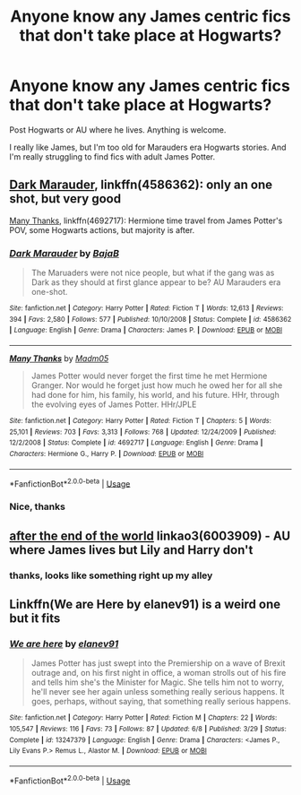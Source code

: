 #+TITLE: Anyone know any James centric fics that don't take place at Hogwarts?

* Anyone know any James centric fics that don't take place at Hogwarts?
:PROPERTIES:
:Author: KeyserWood
:Score: 4
:DateUnix: 1564687371.0
:DateShort: 2019-Aug-01
:FlairText: Request
:END:
Post Hogwarts or AU where he lives. Anything is welcome.

I really like James, but I'm too old for Marauders era Hogwarts stories. And I'm really struggling to find fics with adult James Potter.


** [[https://www.fanfiction.net/s/4586362/1/][Dark Marauder]], linkffn(4586362): only an one shot, but very good

[[https://www.fanfiction.net/s/4692717/1/][Many Thanks]], linkffn(4692717): Hermione time travel from James Potter's POV, some Hogwarts actions, but majority is after.
:PROPERTIES:
:Author: InquisitorCOC
:Score: 2
:DateUnix: 1564698892.0
:DateShort: 2019-Aug-02
:END:

*** [[https://www.fanfiction.net/s/4586362/1/][*/Dark Marauder/*]] by [[https://www.fanfiction.net/u/943028/BajaB][/BajaB/]]

#+begin_quote
  The Maruaders were not nice people, but what if the gang was as Dark as they should at first glance appear to be? AU Marauders era one-shot.
#+end_quote

^{/Site/:} ^{fanfiction.net} ^{*|*} ^{/Category/:} ^{Harry} ^{Potter} ^{*|*} ^{/Rated/:} ^{Fiction} ^{T} ^{*|*} ^{/Words/:} ^{12,613} ^{*|*} ^{/Reviews/:} ^{394} ^{*|*} ^{/Favs/:} ^{2,580} ^{*|*} ^{/Follows/:} ^{577} ^{*|*} ^{/Published/:} ^{10/10/2008} ^{*|*} ^{/Status/:} ^{Complete} ^{*|*} ^{/id/:} ^{4586362} ^{*|*} ^{/Language/:} ^{English} ^{*|*} ^{/Genre/:} ^{Drama} ^{*|*} ^{/Characters/:} ^{James} ^{P.} ^{*|*} ^{/Download/:} ^{[[http://www.ff2ebook.com/old/ffn-bot/index.php?id=4586362&source=ff&filetype=epub][EPUB]]} ^{or} ^{[[http://www.ff2ebook.com/old/ffn-bot/index.php?id=4586362&source=ff&filetype=mobi][MOBI]]}

--------------

[[https://www.fanfiction.net/s/4692717/1/][*/Many Thanks/*]] by [[https://www.fanfiction.net/u/873604/Madm05][/Madm05/]]

#+begin_quote
  James Potter would never forget the first time he met Hermione Granger. Nor would he forget just how much he owed her for all she had done for him, his family, his world, and his future. HHr, through the evolving eyes of James Potter. HHr/JPLE
#+end_quote

^{/Site/:} ^{fanfiction.net} ^{*|*} ^{/Category/:} ^{Harry} ^{Potter} ^{*|*} ^{/Rated/:} ^{Fiction} ^{T} ^{*|*} ^{/Chapters/:} ^{5} ^{*|*} ^{/Words/:} ^{25,101} ^{*|*} ^{/Reviews/:} ^{703} ^{*|*} ^{/Favs/:} ^{3,313} ^{*|*} ^{/Follows/:} ^{768} ^{*|*} ^{/Updated/:} ^{12/24/2009} ^{*|*} ^{/Published/:} ^{12/2/2008} ^{*|*} ^{/Status/:} ^{Complete} ^{*|*} ^{/id/:} ^{4692717} ^{*|*} ^{/Language/:} ^{English} ^{*|*} ^{/Genre/:} ^{Drama} ^{*|*} ^{/Characters/:} ^{Hermione} ^{G.,} ^{Harry} ^{P.} ^{*|*} ^{/Download/:} ^{[[http://www.ff2ebook.com/old/ffn-bot/index.php?id=4692717&source=ff&filetype=epub][EPUB]]} ^{or} ^{[[http://www.ff2ebook.com/old/ffn-bot/index.php?id=4692717&source=ff&filetype=mobi][MOBI]]}

--------------

*FanfictionBot*^{2.0.0-beta} | [[https://github.com/tusing/reddit-ffn-bot/wiki/Usage][Usage]]
:PROPERTIES:
:Author: FanfictionBot
:Score: 1
:DateUnix: 1564698906.0
:DateShort: 2019-Aug-02
:END:


*** Nice, thanks
:PROPERTIES:
:Author: KeyserWood
:Score: 1
:DateUnix: 1564730436.0
:DateShort: 2019-Aug-02
:END:


** [[https://archiveofourown.org/works/6003909][after the end of the world]] linkao3(6003909) - AU where James lives but Lily and Harry don't
:PROPERTIES:
:Author: siderumincaelo
:Score: 2
:DateUnix: 1564704828.0
:DateShort: 2019-Aug-02
:END:

*** thanks, looks like something right up my alley
:PROPERTIES:
:Author: KeyserWood
:Score: 1
:DateUnix: 1564730516.0
:DateShort: 2019-Aug-02
:END:


** Linkffn(We are Here by elanev91) is a weird one but it fits
:PROPERTIES:
:Author: machjacob51141
:Score: 1
:DateUnix: 1564848042.0
:DateShort: 2019-Aug-03
:END:

*** [[https://www.fanfiction.net/s/13247379/1/][*/We are here/*]] by [[https://www.fanfiction.net/u/7148576/elanev91][/elanev91/]]

#+begin_quote
  James Potter has just swept into the Premiership on a wave of Brexit outrage and, on his first night in office, a woman strolls out of his fire and tells him she's the Minister for Magic. She tells him not to worry, he'll never see her again unless something really serious happens. It goes, perhaps, without saying, that something really serious happens.
#+end_quote

^{/Site/:} ^{fanfiction.net} ^{*|*} ^{/Category/:} ^{Harry} ^{Potter} ^{*|*} ^{/Rated/:} ^{Fiction} ^{M} ^{*|*} ^{/Chapters/:} ^{22} ^{*|*} ^{/Words/:} ^{105,547} ^{*|*} ^{/Reviews/:} ^{116} ^{*|*} ^{/Favs/:} ^{73} ^{*|*} ^{/Follows/:} ^{87} ^{*|*} ^{/Updated/:} ^{6/8} ^{*|*} ^{/Published/:} ^{3/29} ^{*|*} ^{/Status/:} ^{Complete} ^{*|*} ^{/id/:} ^{13247379} ^{*|*} ^{/Language/:} ^{English} ^{*|*} ^{/Genre/:} ^{Drama} ^{*|*} ^{/Characters/:} ^{<James} ^{P.,} ^{Lily} ^{Evans} ^{P.>} ^{Remus} ^{L.,} ^{Alastor} ^{M.} ^{*|*} ^{/Download/:} ^{[[http://www.ff2ebook.com/old/ffn-bot/index.php?id=13247379&source=ff&filetype=epub][EPUB]]} ^{or} ^{[[http://www.ff2ebook.com/old/ffn-bot/index.php?id=13247379&source=ff&filetype=mobi][MOBI]]}

--------------

*FanfictionBot*^{2.0.0-beta} | [[https://github.com/tusing/reddit-ffn-bot/wiki/Usage][Usage]]
:PROPERTIES:
:Author: FanfictionBot
:Score: 1
:DateUnix: 1564848060.0
:DateShort: 2019-Aug-03
:END:

